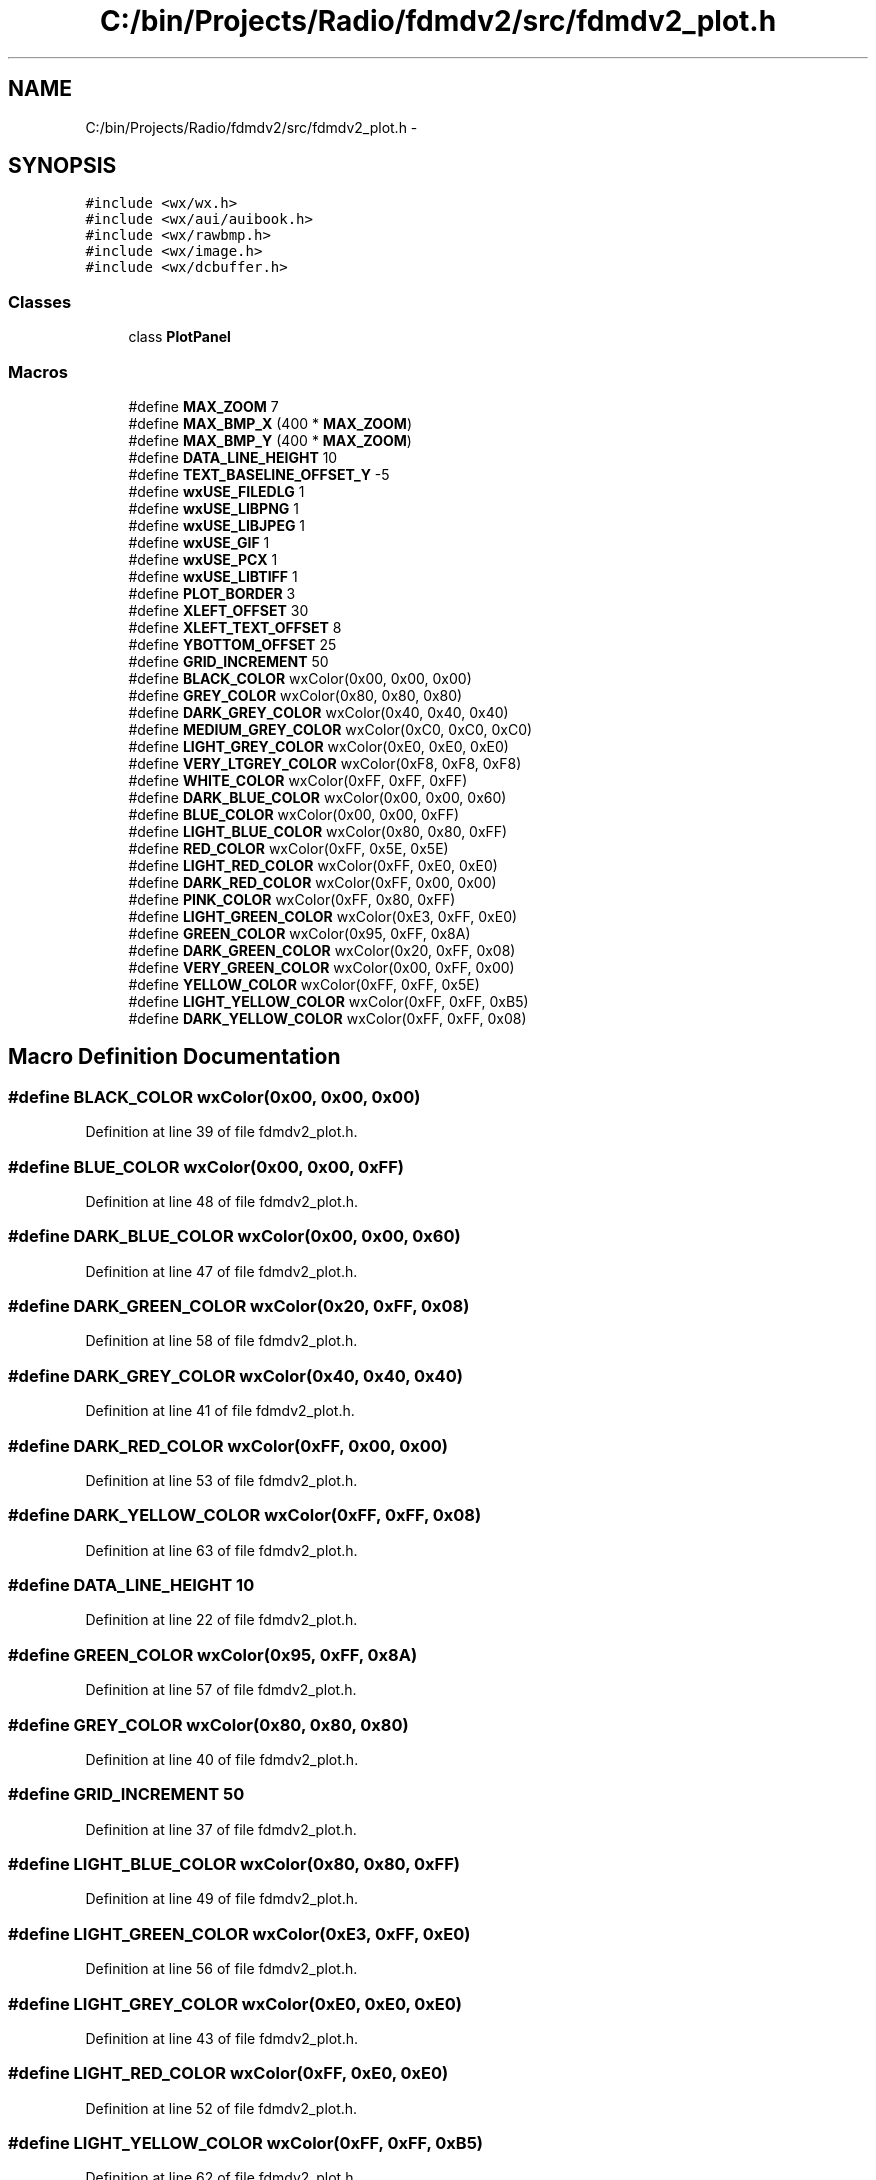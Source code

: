 .TH "C:/bin/Projects/Radio/fdmdv2/src/fdmdv2_plot.h" 3 "Tue Oct 16 2012" "Version 02.00.01" "FDMDV2" \" -*- nroff -*-
.ad l
.nh
.SH NAME
C:/bin/Projects/Radio/fdmdv2/src/fdmdv2_plot.h \- 
.SH SYNOPSIS
.br
.PP
\fC#include <wx/wx\&.h>\fP
.br
\fC#include <wx/aui/auibook\&.h>\fP
.br
\fC#include <wx/rawbmp\&.h>\fP
.br
\fC#include <wx/image\&.h>\fP
.br
\fC#include <wx/dcbuffer\&.h>\fP
.br

.SS "Classes"

.in +1c
.ti -1c
.RI "class \fBPlotPanel\fP"
.br
.in -1c
.SS "Macros"

.in +1c
.ti -1c
.RI "#define \fBMAX_ZOOM\fP   7"
.br
.ti -1c
.RI "#define \fBMAX_BMP_X\fP   (400 * \fBMAX_ZOOM\fP)"
.br
.ti -1c
.RI "#define \fBMAX_BMP_Y\fP   (400 * \fBMAX_ZOOM\fP)"
.br
.ti -1c
.RI "#define \fBDATA_LINE_HEIGHT\fP   10"
.br
.ti -1c
.RI "#define \fBTEXT_BASELINE_OFFSET_Y\fP   -5"
.br
.ti -1c
.RI "#define \fBwxUSE_FILEDLG\fP   1"
.br
.ti -1c
.RI "#define \fBwxUSE_LIBPNG\fP   1"
.br
.ti -1c
.RI "#define \fBwxUSE_LIBJPEG\fP   1"
.br
.ti -1c
.RI "#define \fBwxUSE_GIF\fP   1"
.br
.ti -1c
.RI "#define \fBwxUSE_PCX\fP   1"
.br
.ti -1c
.RI "#define \fBwxUSE_LIBTIFF\fP   1"
.br
.ti -1c
.RI "#define \fBPLOT_BORDER\fP   3"
.br
.ti -1c
.RI "#define \fBXLEFT_OFFSET\fP   30"
.br
.ti -1c
.RI "#define \fBXLEFT_TEXT_OFFSET\fP   8"
.br
.ti -1c
.RI "#define \fBYBOTTOM_OFFSET\fP   25"
.br
.ti -1c
.RI "#define \fBGRID_INCREMENT\fP   50"
.br
.ti -1c
.RI "#define \fBBLACK_COLOR\fP   wxColor(0x00, 0x00, 0x00)"
.br
.ti -1c
.RI "#define \fBGREY_COLOR\fP   wxColor(0x80, 0x80, 0x80)"
.br
.ti -1c
.RI "#define \fBDARK_GREY_COLOR\fP   wxColor(0x40, 0x40, 0x40)"
.br
.ti -1c
.RI "#define \fBMEDIUM_GREY_COLOR\fP   wxColor(0xC0, 0xC0, 0xC0)"
.br
.ti -1c
.RI "#define \fBLIGHT_GREY_COLOR\fP   wxColor(0xE0, 0xE0, 0xE0)"
.br
.ti -1c
.RI "#define \fBVERY_LTGREY_COLOR\fP   wxColor(0xF8, 0xF8, 0xF8)"
.br
.ti -1c
.RI "#define \fBWHITE_COLOR\fP   wxColor(0xFF, 0xFF, 0xFF)"
.br
.ti -1c
.RI "#define \fBDARK_BLUE_COLOR\fP   wxColor(0x00, 0x00, 0x60)"
.br
.ti -1c
.RI "#define \fBBLUE_COLOR\fP   wxColor(0x00, 0x00, 0xFF)"
.br
.ti -1c
.RI "#define \fBLIGHT_BLUE_COLOR\fP   wxColor(0x80, 0x80, 0xFF)"
.br
.ti -1c
.RI "#define \fBRED_COLOR\fP   wxColor(0xFF, 0x5E, 0x5E)"
.br
.ti -1c
.RI "#define \fBLIGHT_RED_COLOR\fP   wxColor(0xFF, 0xE0, 0xE0)"
.br
.ti -1c
.RI "#define \fBDARK_RED_COLOR\fP   wxColor(0xFF, 0x00, 0x00)"
.br
.ti -1c
.RI "#define \fBPINK_COLOR\fP   wxColor(0xFF, 0x80, 0xFF)"
.br
.ti -1c
.RI "#define \fBLIGHT_GREEN_COLOR\fP   wxColor(0xE3, 0xFF, 0xE0)"
.br
.ti -1c
.RI "#define \fBGREEN_COLOR\fP   wxColor(0x95, 0xFF, 0x8A)"
.br
.ti -1c
.RI "#define \fBDARK_GREEN_COLOR\fP   wxColor(0x20, 0xFF, 0x08)"
.br
.ti -1c
.RI "#define \fBVERY_GREEN_COLOR\fP   wxColor(0x00, 0xFF, 0x00)"
.br
.ti -1c
.RI "#define \fBYELLOW_COLOR\fP   wxColor(0xFF, 0xFF, 0x5E)"
.br
.ti -1c
.RI "#define \fBLIGHT_YELLOW_COLOR\fP   wxColor(0xFF, 0xFF, 0xB5)"
.br
.ti -1c
.RI "#define \fBDARK_YELLOW_COLOR\fP   wxColor(0xFF, 0xFF, 0x08)"
.br
.in -1c
.SH "Macro Definition Documentation"
.PP 
.SS "#define BLACK_COLOR   wxColor(0x00, 0x00, 0x00)"

.PP
Definition at line 39 of file fdmdv2_plot\&.h\&.
.SS "#define BLUE_COLOR   wxColor(0x00, 0x00, 0xFF)"

.PP
Definition at line 48 of file fdmdv2_plot\&.h\&.
.SS "#define DARK_BLUE_COLOR   wxColor(0x00, 0x00, 0x60)"

.PP
Definition at line 47 of file fdmdv2_plot\&.h\&.
.SS "#define DARK_GREEN_COLOR   wxColor(0x20, 0xFF, 0x08)"

.PP
Definition at line 58 of file fdmdv2_plot\&.h\&.
.SS "#define DARK_GREY_COLOR   wxColor(0x40, 0x40, 0x40)"

.PP
Definition at line 41 of file fdmdv2_plot\&.h\&.
.SS "#define DARK_RED_COLOR   wxColor(0xFF, 0x00, 0x00)"

.PP
Definition at line 53 of file fdmdv2_plot\&.h\&.
.SS "#define DARK_YELLOW_COLOR   wxColor(0xFF, 0xFF, 0x08)"

.PP
Definition at line 63 of file fdmdv2_plot\&.h\&.
.SS "#define DATA_LINE_HEIGHT   10"

.PP
Definition at line 22 of file fdmdv2_plot\&.h\&.
.SS "#define GREEN_COLOR   wxColor(0x95, 0xFF, 0x8A)"

.PP
Definition at line 57 of file fdmdv2_plot\&.h\&.
.SS "#define GREY_COLOR   wxColor(0x80, 0x80, 0x80)"

.PP
Definition at line 40 of file fdmdv2_plot\&.h\&.
.SS "#define GRID_INCREMENT   50"

.PP
Definition at line 37 of file fdmdv2_plot\&.h\&.
.SS "#define LIGHT_BLUE_COLOR   wxColor(0x80, 0x80, 0xFF)"

.PP
Definition at line 49 of file fdmdv2_plot\&.h\&.
.SS "#define LIGHT_GREEN_COLOR   wxColor(0xE3, 0xFF, 0xE0)"

.PP
Definition at line 56 of file fdmdv2_plot\&.h\&.
.SS "#define LIGHT_GREY_COLOR   wxColor(0xE0, 0xE0, 0xE0)"

.PP
Definition at line 43 of file fdmdv2_plot\&.h\&.
.SS "#define LIGHT_RED_COLOR   wxColor(0xFF, 0xE0, 0xE0)"

.PP
Definition at line 52 of file fdmdv2_plot\&.h\&.
.SS "#define LIGHT_YELLOW_COLOR   wxColor(0xFF, 0xFF, 0xB5)"

.PP
Definition at line 62 of file fdmdv2_plot\&.h\&.
.SS "#define MAX_BMP_X   (400 * \fBMAX_ZOOM\fP)"

.PP
Definition at line 20 of file fdmdv2_plot\&.h\&.
.SS "#define MAX_BMP_Y   (400 * \fBMAX_ZOOM\fP)"

.PP
Definition at line 21 of file fdmdv2_plot\&.h\&.
.SS "#define MAX_ZOOM   7"

.PP
Definition at line 19 of file fdmdv2_plot\&.h\&.
.SS "#define MEDIUM_GREY_COLOR   wxColor(0xC0, 0xC0, 0xC0)"

.PP
Definition at line 42 of file fdmdv2_plot\&.h\&.
.SS "#define PINK_COLOR   wxColor(0xFF, 0x80, 0xFF)"

.PP
Definition at line 54 of file fdmdv2_plot\&.h\&.
.SS "#define PLOT_BORDER   3"

.PP
Definition at line 33 of file fdmdv2_plot\&.h\&.
.SS "#define RED_COLOR   wxColor(0xFF, 0x5E, 0x5E)"

.PP
Definition at line 51 of file fdmdv2_plot\&.h\&.
.SS "#define TEXT_BASELINE_OFFSET_Y   -5"

.PP
Definition at line 23 of file fdmdv2_plot\&.h\&.
.SS "#define VERY_GREEN_COLOR   wxColor(0x00, 0xFF, 0x00)"

.PP
Definition at line 59 of file fdmdv2_plot\&.h\&.
.SS "#define VERY_LTGREY_COLOR   wxColor(0xF8, 0xF8, 0xF8)"

.PP
Definition at line 44 of file fdmdv2_plot\&.h\&.
.SS "#define WHITE_COLOR   wxColor(0xFF, 0xFF, 0xFF)"

.PP
Definition at line 45 of file fdmdv2_plot\&.h\&.
.SS "#define wxUSE_FILEDLG   1"

.PP
Definition at line 26 of file fdmdv2_plot\&.h\&.
.SS "#define wxUSE_GIF   1"

.PP
Definition at line 29 of file fdmdv2_plot\&.h\&.
.SS "#define wxUSE_LIBJPEG   1"

.PP
Definition at line 28 of file fdmdv2_plot\&.h\&.
.SS "#define wxUSE_LIBPNG   1"

.PP
Definition at line 27 of file fdmdv2_plot\&.h\&.
.SS "#define wxUSE_LIBTIFF   1"

.PP
Definition at line 31 of file fdmdv2_plot\&.h\&.
.SS "#define wxUSE_PCX   1"

.PP
Definition at line 30 of file fdmdv2_plot\&.h\&.
.SS "#define XLEFT_OFFSET   30"

.PP
Definition at line 34 of file fdmdv2_plot\&.h\&.
.SS "#define XLEFT_TEXT_OFFSET   8"

.PP
Definition at line 35 of file fdmdv2_plot\&.h\&.
.SS "#define YBOTTOM_OFFSET   25"

.PP
Definition at line 36 of file fdmdv2_plot\&.h\&.
.SS "#define YELLOW_COLOR   wxColor(0xFF, 0xFF, 0x5E)"

.PP
Definition at line 61 of file fdmdv2_plot\&.h\&.
.SH "Author"
.PP 
Generated automatically by Doxygen for FDMDV2 from the source code\&.
